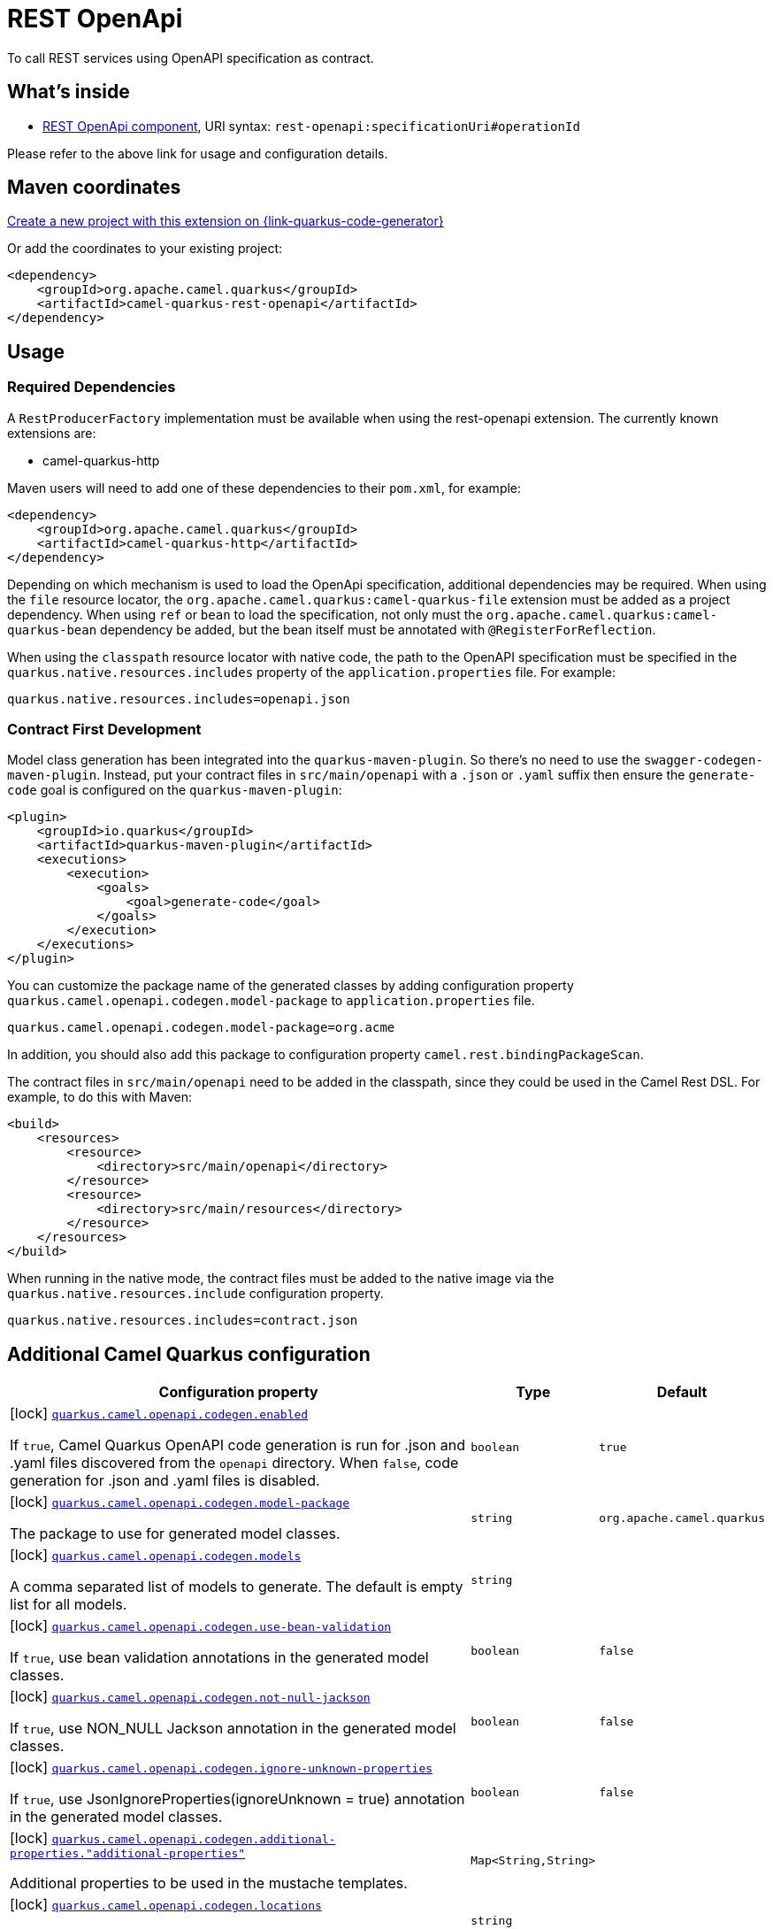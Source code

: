 // Do not edit directly!
// This file was generated by camel-quarkus-maven-plugin:update-extension-doc-page
[id="extensions-rest-openapi"]
= REST OpenApi
:page-aliases: extensions/rest-openapi.adoc
:linkattrs:
:cq-artifact-id: camel-quarkus-rest-openapi
:cq-native-supported: true
:cq-status: Stable
:cq-status-deprecation: Stable
:cq-description: To call REST services using OpenAPI specification as contract.
:cq-deprecated: false
:cq-jvm-since: 1.0.0
:cq-native-since: 1.0.0

ifeval::[{doc-show-badges} == true]
[.badges]
[.badge-key]##JVM since##[.badge-supported]##1.0.0## [.badge-key]##Native since##[.badge-supported]##1.0.0##
endif::[]

To call REST services using OpenAPI specification as contract.

[id="extensions-rest-openapi-whats-inside"]
== What's inside

* xref:{cq-camel-components}::rest-openapi-component.adoc[REST OpenApi component], URI syntax: `rest-openapi:specificationUri#operationId`

Please refer to the above link for usage and configuration details.

[id="extensions-rest-openapi-maven-coordinates"]
== Maven coordinates

https://{link-quarkus-code-generator}/?extension-search=camel-quarkus-rest-openapi[Create a new project with this extension on {link-quarkus-code-generator}, window="_blank"]

Or add the coordinates to your existing project:

[source,xml]
----
<dependency>
    <groupId>org.apache.camel.quarkus</groupId>
    <artifactId>camel-quarkus-rest-openapi</artifactId>
</dependency>
----
ifeval::[{doc-show-user-guide-link} == true]
Check the xref:user-guide/index.adoc[User guide] for more information about writing Camel Quarkus applications.
endif::[]

[id="extensions-rest-openapi-usage"]
== Usage
[id="extensions-rest-openapi-usage-required-dependencies"]
=== Required Dependencies

A `RestProducerFactory` implementation must be available when using the rest-openapi extension. The currently known extensions are:

* camel-quarkus-http
ifeval::[{doc-show-advanced-features} == true]
* camel-quarkus-netty-http
endif::[]

Maven users will need to add one of these dependencies to their `pom.xml`, for example:

[source,xml]
----
<dependency>
    <groupId>org.apache.camel.quarkus</groupId>
    <artifactId>camel-quarkus-http</artifactId>
</dependency>
----

Depending on which mechanism is used to load the OpenApi specification, additional dependencies may be required. When using the `file` resource locator, the `org.apache.camel.quarkus:camel-quarkus-file` extension must be added as a project dependency. When using `ref` or `bean` to load the specification, not only must the `org.apache.camel.quarkus:camel-quarkus-bean` dependency be added, but the bean itself must be annotated with `@RegisterForReflection`.

When using the `classpath` resource locator with native code, the path to the OpenAPI specification must be specified in the `quarkus.native.resources.includes` property of the `application.properties` file. For example:

[source]
----
quarkus.native.resources.includes=openapi.json
----

[id="extensions-rest-openapi-usage-contract-first-development"]
=== Contract First Development

Model class generation has been integrated into the `quarkus-maven-plugin`. So there's no need to use the `swagger-codegen-maven-plugin`. Instead, put your contract files in `src/main/openapi` with a `.json` or `.yaml` suffix then ensure the `generate-code` goal is configured on the `quarkus-maven-plugin`:

[source,xml]
----
<plugin>
    <groupId>io.quarkus</groupId>
    <artifactId>quarkus-maven-plugin</artifactId>
    <executions>
        <execution>
            <goals>
                <goal>generate-code</goal>
            </goals>
        </execution>
    </executions>
</plugin>
----

You can customize the package name of the generated classes by adding configuration property `quarkus.camel.openapi.codegen.model-package` to `application.properties` file.

[source,properties]
----
quarkus.camel.openapi.codegen.model-package=org.acme
----

In addition, you should also add this package to configuration property `camel.rest.bindingPackageScan`.

The contract files in `src/main/openapi` need to be added in the classpath, since they could be used in the Camel Rest DSL. For example, to do this with Maven:

[source,xml]
----
<build>
    <resources>
        <resource>
            <directory>src/main/openapi</directory>
        </resource>
        <resource>
            <directory>src/main/resources</directory>
        </resource>
    </resources>
</build>
----

When running in the native mode, the contract files must be added to the native image via the `quarkus.native.resources.include` configuration property.

[source,properties]
----
quarkus.native.resources.includes=contract.json
----


[id="extensions-rest-openapi-additional-camel-quarkus-configuration"]
== Additional Camel Quarkus configuration

[width="100%",cols="80,5,15",options="header"]
|===
| Configuration property | Type | Default


a|icon:lock[title=Fixed at build time] [[quarkus.camel.openapi.codegen.enabled]]`link:#quarkus.camel.openapi.codegen.enabled[quarkus.camel.openapi.codegen.enabled]`

If `true`, Camel Quarkus OpenAPI code generation is run for .json and .yaml files discovered from the `openapi`
directory. When
`false`, code generation for .json and .yaml files is disabled.
| `boolean`
| `true`

a|icon:lock[title=Fixed at build time] [[quarkus.camel.openapi.codegen.model-package]]`link:#quarkus.camel.openapi.codegen.model-package[quarkus.camel.openapi.codegen.model-package]`

The package to use for generated model classes.
| `string`
| `org.apache.camel.quarkus`

a|icon:lock[title=Fixed at build time] [[quarkus.camel.openapi.codegen.models]]`link:#quarkus.camel.openapi.codegen.models[quarkus.camel.openapi.codegen.models]`

A comma separated list of models to generate. The default is empty list for all models.
| `string`
| 

a|icon:lock[title=Fixed at build time] [[quarkus.camel.openapi.codegen.use-bean-validation]]`link:#quarkus.camel.openapi.codegen.use-bean-validation[quarkus.camel.openapi.codegen.use-bean-validation]`

If `true`, use bean validation annotations in the generated model classes.
| `boolean`
| `false`

a|icon:lock[title=Fixed at build time] [[quarkus.camel.openapi.codegen.not-null-jackson]]`link:#quarkus.camel.openapi.codegen.not-null-jackson[quarkus.camel.openapi.codegen.not-null-jackson]`

If `true`, use NON_NULL Jackson annotation in the generated model classes.
| `boolean`
| `false`

a|icon:lock[title=Fixed at build time] [[quarkus.camel.openapi.codegen.ignore-unknown-properties]]`link:#quarkus.camel.openapi.codegen.ignore-unknown-properties[quarkus.camel.openapi.codegen.ignore-unknown-properties]`

If `true`, use JsonIgnoreProperties(ignoreUnknown = true) annotation in the generated model classes.
| `boolean`
| `false`

a|icon:lock[title=Fixed at build time] [[quarkus.camel.openapi.codegen.additional-properties.-additional-properties]]`link:#quarkus.camel.openapi.codegen.additional-properties.-additional-properties[quarkus.camel.openapi.codegen.additional-properties."additional-properties"]`

Additional properties to be used in the mustache templates.
| `Map<String,String>`
| 

a|icon:lock[title=Fixed at build time] [[quarkus.camel.openapi.codegen.locations]]`link:#quarkus.camel.openapi.codegen.locations[quarkus.camel.openapi.codegen.locations]`

A comma separated list of OpenAPI spec locations.
| `string`
| 
|===

[.configuration-legend]
{doc-link-icon-lock}[title=Fixed at build time] Configuration property fixed at build time. All other configuration properties are overridable at runtime.

